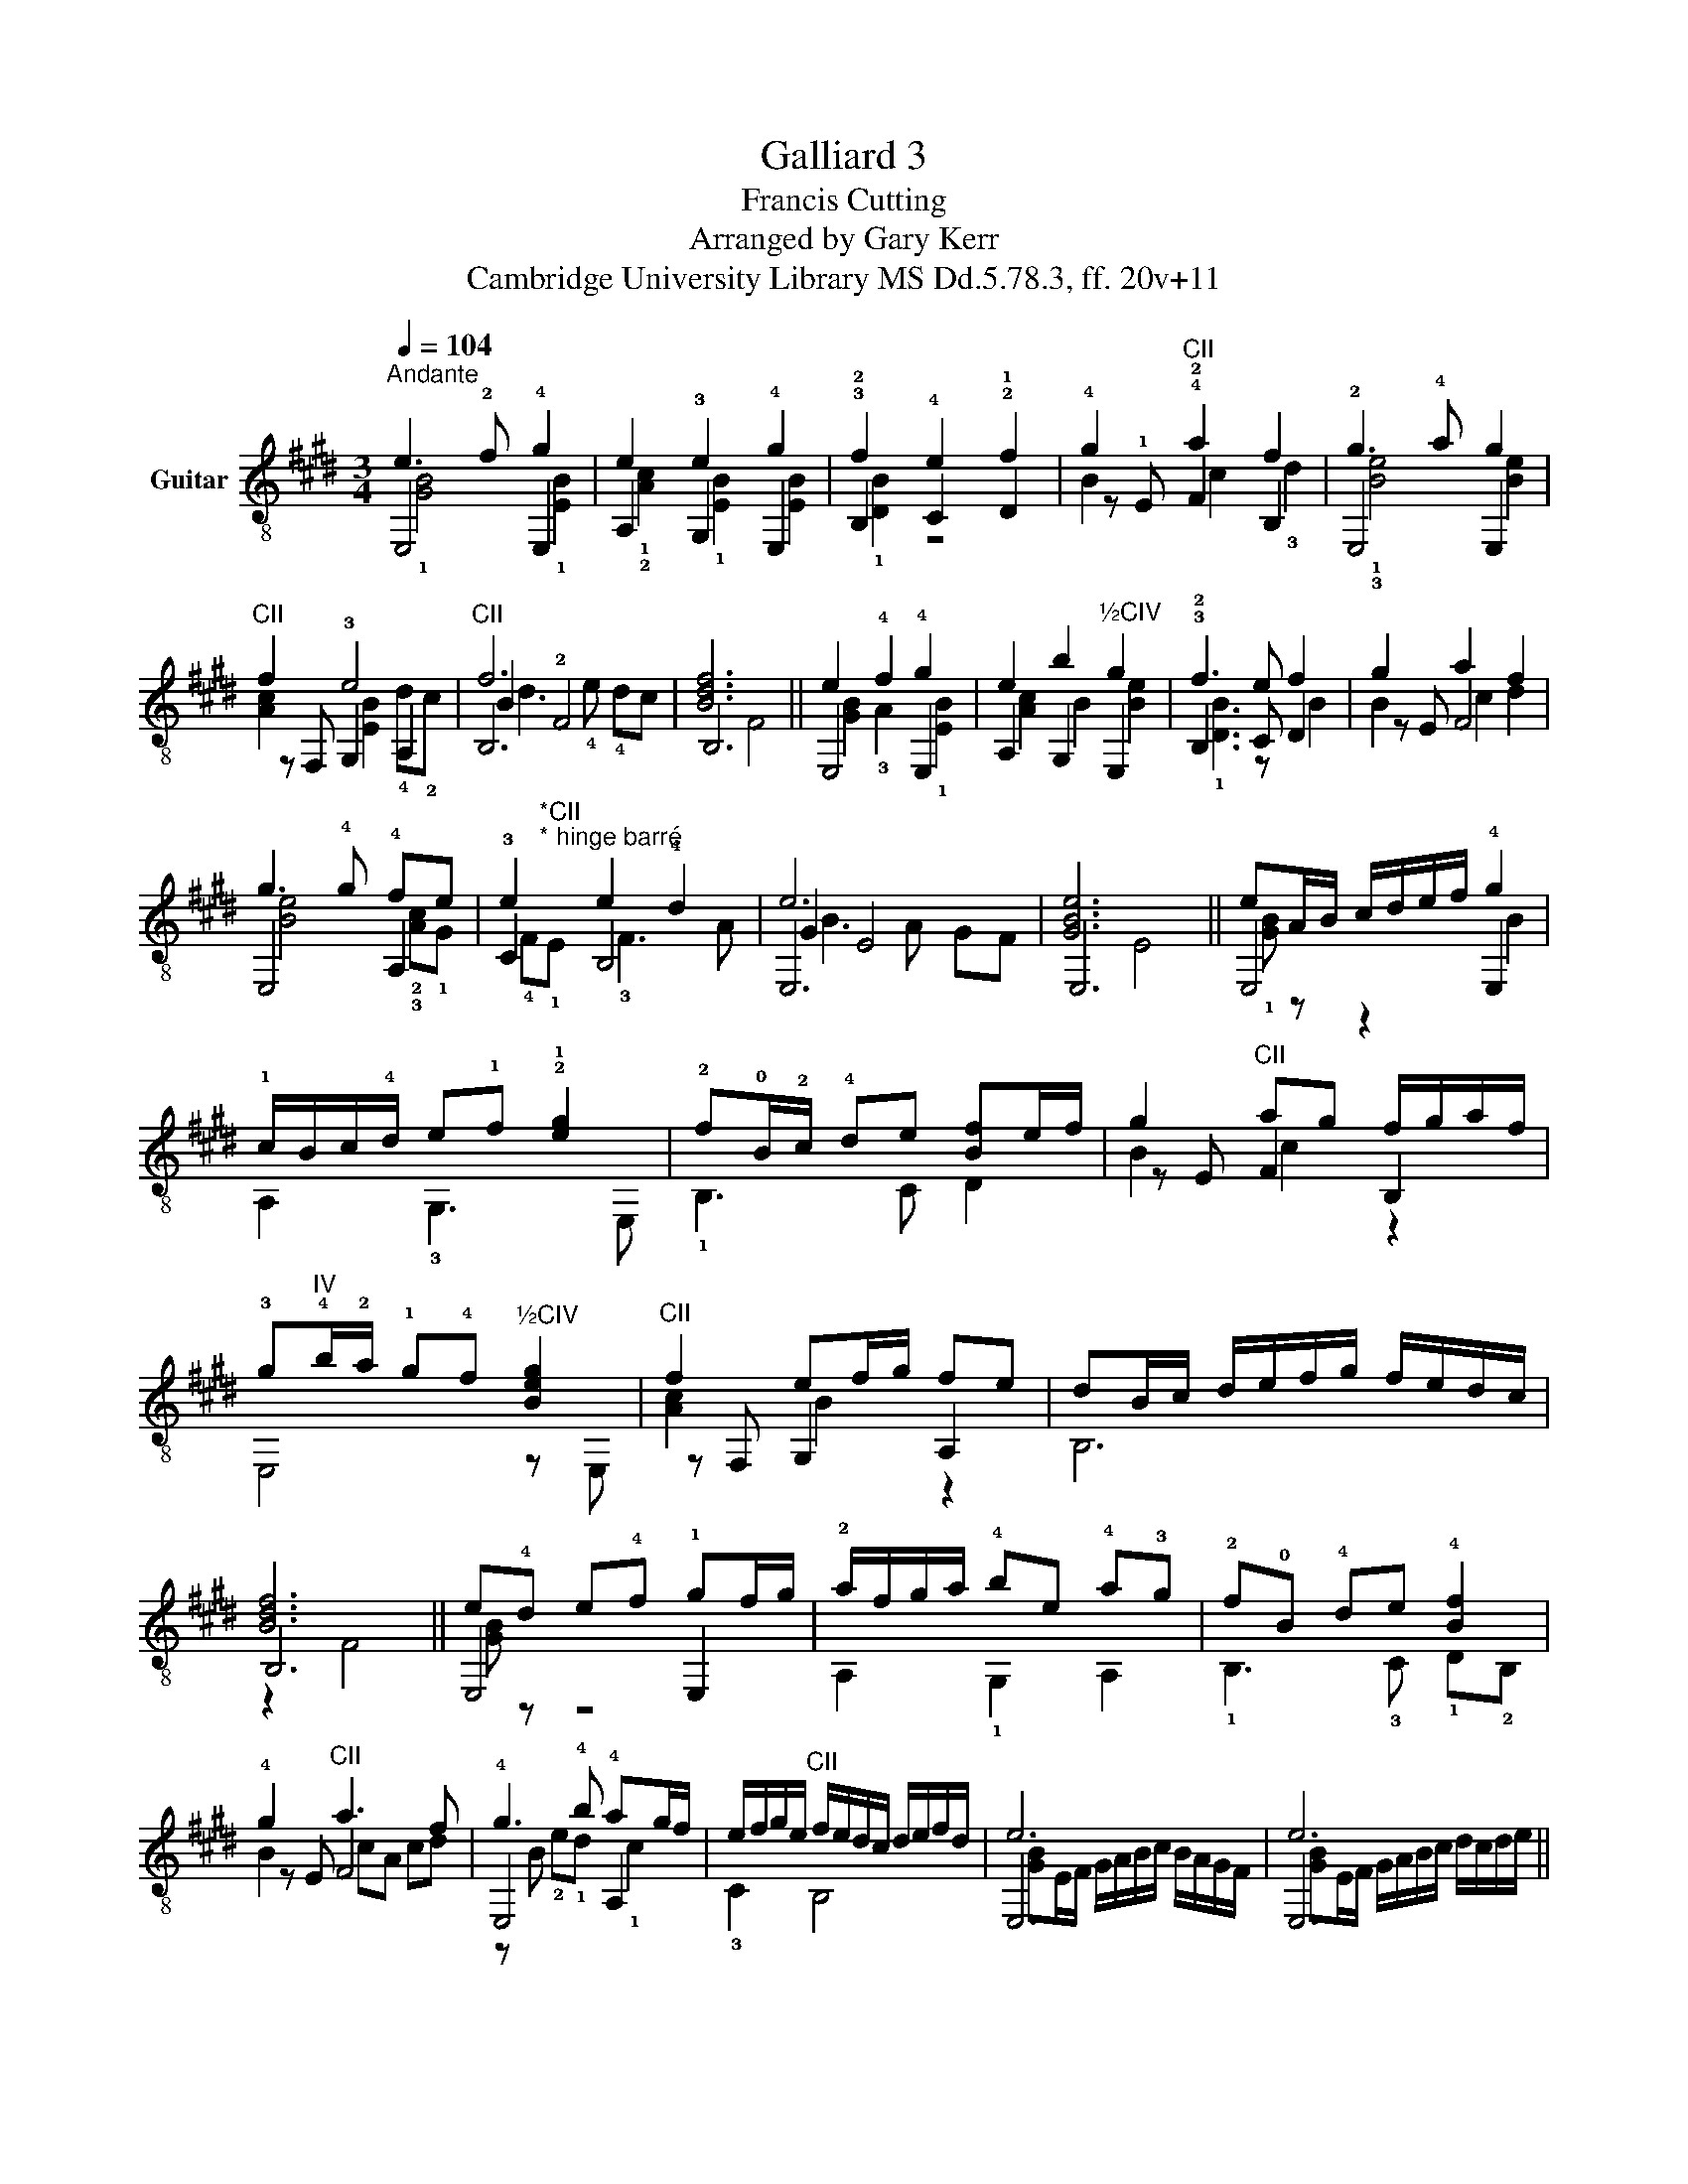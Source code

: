 X:1
T:Galliard 3
T:Francis Cutting
T:Arranged by Gary Kerr
T:Cambridge University Library MS Dd.5.78.3, ff. 20v+11
%%score ( 1 2 3 4 )
L:1/8
Q:1/4=104
M:3/4
K:E
V:1 treble-8 nm="Guitar"
V:2 treble-8 
V:3 treble-8 
V:4 treble-8 
V:1
"^Andante" e3 !2!f !4!g2 | e2 e2 !4!g2 | !3!f2 e2 !2!f2 | !4!g2"^CII" !4!a2 f2 | !2!g3 !4!a g2 | %5
"^CII" f2 e4 |"^CII" f6 | [Bdf]6 || e2 !4!f2 !4!g2 | e2 b2"^½CIV" g2 | !3!f3 e f2 | g2 a2 f2 | %12
 g3 !4!g !4!fe | e2 e2 !4!d2 | e6 | [GBe]6 || eA/B/ c/d/e/f/ !4!g2 | %17
 !1!c/B/c/!4!d/ e!1!f !2!!1![eg]2 | !2!f!0!B/!2!c/ !4!de [Bf]e/f/ | g2"^CII" ag f/g/a/f/ | %20
 !3!g"^IV"!4!b/!2!a/ !1!g!4!f"^½CIV" [Beg]2 |"^CII" f2 ef/g/ fe | dB/c/ d/e/f/g/ f/e/d/c/ | %23
 [Bdf]6 || e!4!d e!4!f !1!gf/g/ | !2!a/f/g/a/ !4!be !4!a!3!g | !2!f!0!B !4!de !4![Bf]2 | %27
 !4!g2"^CII" a3 f | !4!g3 !4!b !4!ag/f/ | e/f/g/e/"^CII" f/e/d/c/ d/e/f/d/ | e6 | e6 || %32
"^poco pont." f3 e !4!de | !3!f2 e4 | B2 !4!f2 !4!g2 |"^CII" a2 f2 g2 |"^CII" f3 e f2 | %37
 g2 f3 !4!e | f6 | [Bdf]6 ||"^dolce""^CII" f2 a3 !4!g | !1!fe"^CII" a2 !2!g2 | %42
"^CII" f3 !4!b !4!^a!2!g | !2!f4 !4!g2 |"^½CII" a3 z3 | !3!g2 f4 | [Be]6 | [GBe]6 || f3 e de | %49
 f2 e4 | B/!2!c/!4!d/e/ !2!f2 g2 | a4 g2 | f3 e fe/f/ | %53
 g2"^<font face=\"Times New Roman\"/>CII" f4 | f6 | fa/g/ f/e/d/c/ [Bdf]2 || fg a3 g | %57
 fe"^CII" a2 g2- | gf !1!g/!2!a/b ^ag | f4 g2 |"^½CII" a4"^CII" a"^IV"!4!b/!2!a/ | %61
 !1!g!4!a/!4!g/ !2!f/!0!e/d/c/ d/e/f/d/ | e"^IV"!4!b/!2!a/ !4!b/e/"^II"!1!f/!3!g/ a/g/a/f/ | %63
 !4!g2 e2 e2 |] %64
V:2
 E,4 E,2 | A,2 !3!G,2 E,2 | !2!B,2 !4!C2 !1!D2 | z !1!E !2!F2 B,2 | E,4 E,2 | z F, !3!G,2 A,2 | %6
 B,6 | B,6 || E,4 E,2 | A,2 G,2 E,2 | !2!B,3 C D2 | z E F4 | E,4 A,2 | !3!C2 B,4 | E,6 | E,6 || %16
 E,4 E,2 | A,2 !3!G,3 E, | !1!B,3 C D2 | z E F2 B,2 | E,4 z E, | z F, G,2 A,2 | B,6 | B,6 || %24
 E,4 E,2 | A,2 !1!G,2 A,2 | !1!B,3 !3!C !1!D!2!B, | z E F4 | E,4 A,2 | !3!C2 B,4 | E,6 | E,6 || %32
 B,4 !1!B,2- | B,2 E,4 | !2!B,3 A, !3!G,!1!F, | F,4 E,2 | B,3 C D2 | z E !3!F2 F,2 | B,6 | B,6 || %40
 B,2 F,2 A,2 | z !3!G, F,2 E,2 | B,4 !1!C2 | !1!D4 !1!E2 | A,3 G,"^CII" F,2 | E,2 B,4 | E,6 | %47
 E,6 || B,4 B,2- | B,2 E,4 | !1!B,3 A, G,2 | F,4 E,2 | B,3 C D2 | EE, F,4 | B,6 | B,4 B,2 || %56
 B,2 F,!2!G, A,2- | A,G, F,2 E,2 | B,2 z2 C2 | D4 E2 | A,3 G, F, z | E,2 B,4 | E,6 | E,4 E,2 |] %64
V:3
 !1![GB]4 !1![EB]2 | !1!!2![Ac]2 !1![EB]2 [EB]2 | !1![DB]2 z4 | B2 c2 !3!d2 | !1!!3![Be]4 [Be]2 | %5
 [Ac]2 [EB]2 !4!d!2!c | B2 !2!F4 | x2 F4 || [GB]2 !3!A2 !1![EB]2 | [Ac]2 B2 [Be]2 | !1![DB]3 z B2 | %11
 B2 c2 d2 | [Be]4 !2!!3![Ac]!1!G | !4!F"^*CII""^* hinge barré"!1!E !3!F3 A | G2 E4 | x2 E4 || %16
 !1![GB] z z2 B2 | x6 | x6 | B2 c2 z2 | x6 | [Ac]2 B2 z2 | x6 | z2 F4 || [GB] z z4 | x6 | x6 | %27
 B2 cA cd | z B !2!e!1!d !1!c2 | x6 | [GB]E/F/ G/A/B/c/ B/A/G/F/ | [GB]E/F/ G/A/B/c/ d/c/d/e/ || %32
 [DB]4 !3!F2 | z !2!A [GB]F GA | !1!D4 !1![EB]2 | !2![Fc]2 !3!d2 !3![Be]2 | [Bd]3 z B2 | %37
 B2 !4![Bc]2 !2!^A2 | B2 F4 | z2 F4 || [FB=d]2 !3![Fc]2 z2 | z2 c!3!d !1!!3![Be]2 | [FBd]3 z z2 | %43
 B3 !3!=d !2!c!0!B | [Ac]3 B [Ac]!4!d | !2!B2 F3 A | z2 E4 | z2 E4 || [DB]4 F2 | %49
 z A [GB]E/F/ G/F/G/A/ | x4 [EB]2 | [Fc]!3!B cd [Be]2 | [Bd]c d z B2 | B2 [Bc]^A/G/ A/B/c/A/ | %54
 [Bd]B/c/ d/e/f/g/ fg | x6 || [B=d]2 [Fc]2 z2 | z2 cd [Be]2 | [Bd]2 z4 | B!4!F B/c/=d cB | %60
 [Ac]!3!e/!2!=d/ cB c2 | x6 | x6 | g/B/!1!c/!3!d/ e/B/!4!c/!3!A/ !2!!3!!1![B,EGBB]2 |] %64
V:4
 x6 | x6 | x6 | x6 | x6 | x6 | d3 !4!e !4!dc | x6 || x6 | x6 | x6 | x6 | x6 | x6 | B3 A GF | x6 || %16
 x6 | x6 | x6 | x6 | x6 | x6 | x6 | x6 || x6 | x6 | x6 | x6 | x6 | x6 | x6 | x6 || x6 | x6 | x6 | %35
 x6 | x6 | x6 | !4!d3 e dc | x6 || x6 | x6 | x6 | x6 | x6 | !4!e2 e2 d2 | G3 A GF | x6 || x6 | x6 | %50
 x6 | x6 | x6 | x6 | x6 | x6 || x6 | x6 | x6 | x6 | x6 | x6 | x6 | x6 |] %64

